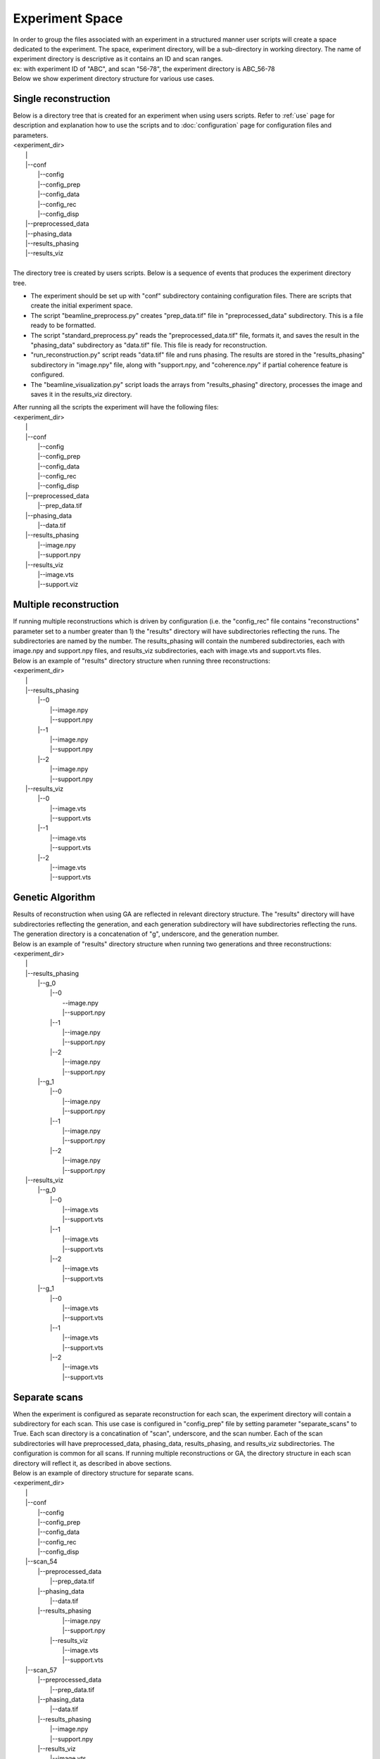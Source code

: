 ================
Experiment Space
================
| In order to group the files associated with an experiment in a structured manner user scripts will create a space dedicated to the experiment. The space, experiment directory, will be a sub-directory in working directory. The name of experiment directory is descriptive as it contains an ID and scan ranges.
| ex: with experiment ID of "ABC", and scan "56-78", the experiment directory is ABC_56-78
| Below we show experiment directory structure for various use cases.

Single reconstruction
+++++++++++++++++++++
| Below is a directory tree that is created for an experiment when using users scripts. Refer to :ref:`use` page for description and explanation how to use the scripts and to :doc:`configuration` page for configuration files and parameters.
| <experiment_dir>
|                \|
|                \|--conf
|                       \|--config
|                       \|--config_prep
|                       \|--config_data
|                       \|--config_rec
|                       \|--config_disp
|                \|--preprocessed_data
|                \|--phasing_data
|                \|--results_phasing
|                \|--results_viz
|
| The directory tree is created by users scripts.  Below is a sequence of events that produces the experiment directory tree.

- The experiment should be set up with "conf" subdirectory containing configuration files. There are scripts that create the initial experiment space.
- The script "beamline_preprocess.py" creates "prep_data.tif" file in "preprocessed_data" subdirectory. This is a file ready to be formatted.
- The script "standard_preprocess.py" reads the "preprocessed_data.tif" file, formats it, and saves the result in the "phasing_data" subdirectory as "data.tif" file. This file is ready for reconstruction.
- "run_reconstruction.py" script reads "data.tif" file and runs phasing. The results are stored in the "results_phasing" subdirectory in "image.npy" file, along with "support.npy, and "coherence.npy" if partial coherence feature is configured.
- The "beamline_visualization.py" script loads the arrays from "results_phasing" directory, processes the image and saves it in the results_viz directory.

| After running all the scripts the experiment will have the following files:
| <experiment_dir>
|                \|
|                \|--conf
|                       \|--config
|                       \|--config_prep
|                       \|--config_data
|                       \|--config_rec
|                       \|--config_disp
|                \|--preprocessed_data
|                       \|--prep_data.tif
|                \|--phasing_data
|                       \|--data.tif
|                \|--results_phasing
|                       \|--image.npy
|                       \|--support.npy
|                \|--results_viz
|                       \|--image.vts
|                       \|--support.viz

Multiple reconstruction
+++++++++++++++++++++++
| If running multiple reconstructions which is driven by configuration (i.e. the "config_rec" file contains "reconstructions" parameter set to a number greater than 1) the "results" directory will have subdirectories reflecting the runs. The subdirectories are named by the number. The results_phasing will contain the numbered subdirectories, each with image.npy and support.npy files, and results_viz subdirectories, each with image.vts and support.vts files.
| Below is an example of "results" directory structure when running three reconstructions:
| <experiment_dir>
|                \|
|                \|--results_phasing
|                       \|--0
|                           \|--image.npy
|                           \|--support.npy
|                       \|--1
|                           \|--image.npy
|                           \|--support.npy
|                       \|--2
|                           \|--image.npy
|                           \|--support.npy
|                \|--results_viz
|                       \|--0
|                           \|--image.vts
|                           \|--support.vts
|                       \|--1
|                           \|--image.vts
|                           \|--support.vts
|                       \|--2
|                           \|--image.vts
|                           \|--support.vts

Genetic Algorithm
+++++++++++++++++
| Results of reconstruction when using GA are reflected in relevant directory structure. The "results" directory will have subdirectories reflecting the generation, and each generation subdirectory will have subdirectories reflecting the runs. The generation directory is a concatenation of "g", underscore, and the generation number.
| Below is an example of "results" directory structure when running two generations and three reconstructions:
| <experiment_dir>
|                \|
|                \|--results_phasing
|                       \|--g_0
|                           \|--0
|                               \--image.npy
|                               \|--support.npy
|                           \|--1
|                               \|--image.npy
|                               \|--support.npy
|                           \|--2
|                               \|--image.npy
|                               \|--support.npy
|                       \|--g_1
|                           \|--0
|                               \|--image.npy
|                               \|--support.npy
|                           \|--1
|                               \|--image.npy
|                               \|--support.npy
|                           \|--2
|                               \|--image.npy
|                               \|--support.npy
|                \|--results_viz
|                       \|--g_0
|                           \|--0
|                               \|--image.vts
|                               \|--support.vts
|                           \|--1
|                               \|--image.vts
|                               \|--support.vts
|                           \|--2
|                               \|--image.vts
|                               \|--support.vts
|                       \|--g_1
|                           \|--0
|                               \|--image.vts
|                               \|--support.vts
|                           \|--1
|                               \|--image.vts
|                               \|--support.vts
|                           \|--2
|                               \|--image.vts
|                               \|--support.vts

Separate scans
++++++++++++++
| When the experiment is configured as separate reconstruction for each scan, the experiment directory will contain a subdirectory for each scan. This use case is configured in "config_prep" file by setting parameter "separate_scans" to True. Each scan directory is a concatination of "scan", underscore, and the scan number. Each of the scan subdirectories will have preprocessed_data, phasing_data, results_phasing, and results_viz subdirectories. The configuration is common for all scans. If running multiple reconstructions or GA, the directory structure in each scan directory will reflect it, as described in above sections.
| Below is an example of directory structure for separate scans.
| <experiment_dir>
|                \|
|                \|--conf
|                       \|--config
|                       \|--config_prep
|                       \|--config_data
|                       \|--config_rec
|                       \|--config_disp
|                \|--scan_54
|                       \|--preprocessed_data
|                             \|--prep_data.tif
|                       \|--phasing_data
|                             \|--data.tif
|                       \|--results_phasing
|                             \|--image.npy
|                             \|--support.npy
|                        \|--results_viz
|                             \|--image.vts
|                             \|--support.vts
|                \|--scan_57
|                       \|--preprocessed_data
|                             \|--prep_data.tif
|                       \|--phasing_data
|                             \|--data.tif
|                       \|--results_phasing
|                             \|--image.npy
|                             \|--support.npy
|                       \|--results_viz
|                             \|--image.vts
|                             \|--support.vts

Alternate configuration
+++++++++++++++++++++++
| The "run_rec.py" script supports feature of running reconstruction with alternate configuration(s). Each alternate configuration must be named with arbitrary postfix (rec_id), preceded by "confic_rec" and underscore. This file should be created in the conf subdirectory. Refer to 'Scripts'  section below for instruction how to run a case with alternate reconstruction configuration.
| After running the "run_rec" script with this option, the results will be saved in the results_phasing_<rec_id> directory.
| Below is an example of directory structure with alternate configuration.
| <experiment_dir>
|                \|
|                \|--conf
|                       \|--config
|                       \|--config_prep
|                       \|--config_data
|                       \|--config_rec
|                       \|--config_rec_aa
|                       \|--config_rec_bb
|                       \|--config_disp
|                \|--prepprocessed_data
|                       \|--prep_data.tif
|                \|--phasing_data
|                       \|--data.tif
|                \|--results_phasing
|                       \|--image.npy
|                       \|--support.npy
|                \|--results_viz
|                       \|--image.vts
|                       \|--support.viz
|                \|--results_phasing_aa
|                       \|--image.npy
|                       \|--support.npy
|                \|--results_viz_aa
|                       \|--image.vts
|                       \|--support.viz
|                \|--results_phasing_bb
|                       \|--image.npy
|                       \|--support.npy
|                \|--results_viz_bb
|                       \|--image.vts
|                       \|--support.viz

